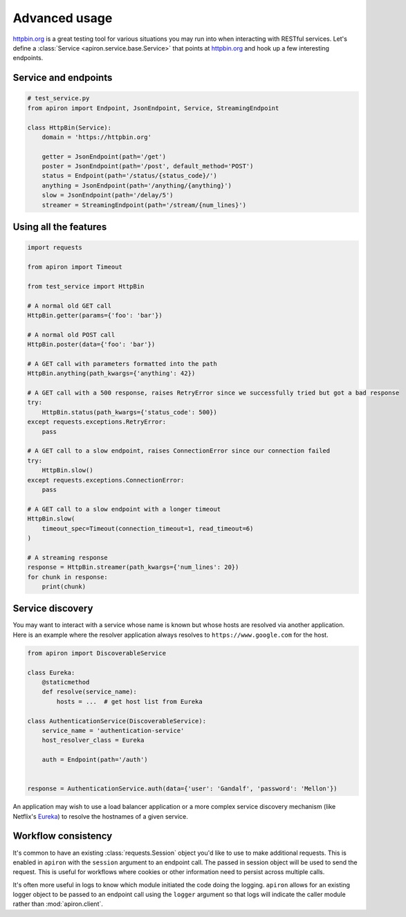 ##############
Advanced usage
##############

`httpbin.org <https://httpbin.org>`_ is a great testing tool
for various situations you may run into when interacting with RESTful services.
Let's define a :class:`Service <apiron.service.base.Service>` that points at `httpbin.org <https://httpbin.org>`_
and hook up a few interesting endpoints.

*********************
Service and endpoints
*********************

.. code-block:: python

    # test_service.py
    from apiron import Endpoint, JsonEndpoint, Service, StreamingEndpoint

    class HttpBin(Service):
        domain = 'https://httpbin.org'

        getter = JsonEndpoint(path='/get')
        poster = JsonEndpoint(path='/post', default_method='POST')
        status = Endpoint(path='/status/{status_code}/')
        anything = JsonEndpoint(path='/anything/{anything}')
        slow = JsonEndpoint(path='/delay/5')
        streamer = StreamingEndpoint(path='/stream/{num_lines}')


**********************
Using all the features
**********************

.. code-block:: python

    import requests

    from apiron import Timeout

    from test_service import HttpBin

    # A normal old GET call
    HttpBin.getter(params={'foo': 'bar'})

    # A normal old POST call
    HttpBin.poster(data={'foo': 'bar'})

    # A GET call with parameters formatted into the path
    HttpBin.anything(path_kwargs={'anything': 42})

    # A GET call with a 500 response, raises RetryError since we successfully tried but got a bad response
    try:
        HttpBin.status(path_kwargs={'status_code': 500})
    except requests.exceptions.RetryError:
        pass

    # A GET call to a slow endpoint, raises ConnectionError since our connection failed
    try:
        HttpBin.slow()
    except requests.exceptions.ConnectionError:
        pass

    # A GET call to a slow endpoint with a longer timeout
    HttpBin.slow(
        timeout_spec=Timeout(connection_timeout=1, read_timeout=6)
    )

    # A streaming response
    response = HttpBin.streamer(path_kwargs={'num_lines': 20})
    for chunk in response:
        print(chunk)


*****************
Service discovery
*****************

You may want to interact with a service whose name is known but whose hosts are resolved via another application.
Here is an example where the resolver application always resolves to ``https://www.google.com`` for the host.

.. code-block:: python

    from apiron import DiscoverableService

    class Eureka:
        @staticmethod
        def resolve(service_name):
            hosts = ...  # get host list from Eureka

    class AuthenticationService(DiscoverableService):
        service_name = 'authentication-service'
        host_resolver_class = Eureka

        auth = Endpoint(path='/auth')


    response = AuthenticationService.auth(data={'user': 'Gandalf', 'password': 'Mellon'})

An application may wish to use a load balancer application
or a more complex service discovery mechanism (like Netflix's `Eureka <https://github.com/Netflix/eureka>`_)
to resolve the hostnames of a given service.


********************
Workflow consistency
********************

It's common to have an existing :class:`requests.Session` object you'd like to use to make additional requests.
This is enabled in ``apiron`` with the ``session`` argument to an endpoint call.
The passed in session object will be used to send the request.
This is useful for workflows where cookies or other information need to persist across multiple calls.

It's often more useful in logs to know which module initiated the code doing the logging.
``apiron`` allows for an existing logger object to be passed to an endpoint call using the ``logger`` argument
so that logs will indicate the caller module rather than :mod:`apiron.client`.
